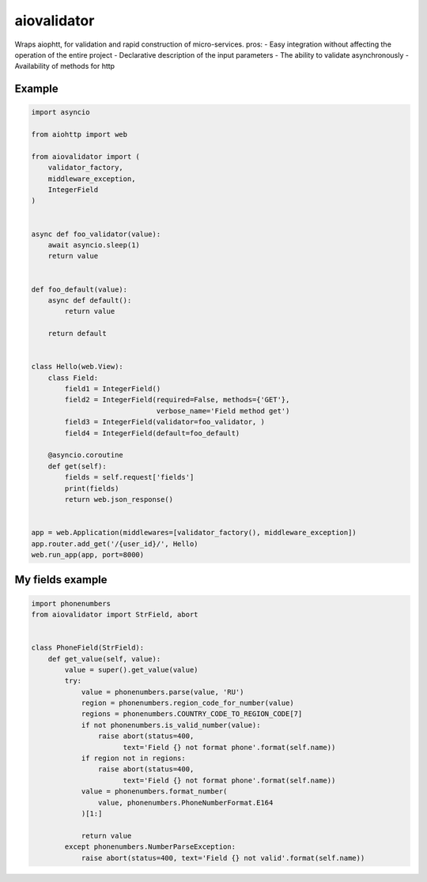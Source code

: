 aiovalidator
============
.. image:: https://travis-ci.org/vir-mir/aiovalidator.svg?branch=master
    :target: https://travis-ci.org/vir-mir/aiovalidator
.. image:: https://codecov.io/gh/vir-mir/aiovalidator/branch/master/graph/badge.svg
    :target: https://codecov.io/gh/vir-mir/aiovalidator

Wraps aiophtt, for validation and rapid construction of micro-services.
pros:
- Easy integration without affecting the operation of the entire project
- Declarative description of the input parameters
- The ability to validate asynchronously
- Availability of methods for http


Example
-------

.. code-block:: python

    import asyncio

    from aiohttp import web

    from aiovalidator import (
        validator_factory,
        middleware_exception,
        IntegerField
    )


    async def foo_validator(value):
        await asyncio.sleep(1)
        return value


    def foo_default(value):
        async def default():
            return value

        return default


    class Hello(web.View):
        class Field:
            field1 = IntegerField()
            field2 = IntegerField(required=False, methods={'GET'},
                                  verbose_name='Field method get')
            field3 = IntegerField(validator=foo_validator, )
            field4 = IntegerField(default=foo_default)

        @asyncio.coroutine
        def get(self):
            fields = self.request['fields']
            print(fields)
            return web.json_response()


    app = web.Application(middlewares=[validator_factory(), middleware_exception])
    app.router.add_get('/{user_id}/', Hello)
    web.run_app(app, port=8000)


My fields example
-----------------

.. code-block:: python

    import phonenumbers
    from aiovalidator import StrField, abort


    class PhoneField(StrField):
        def get_value(self, value):
            value = super().get_value(value)
            try:
                value = phonenumbers.parse(value, 'RU')
                region = phonenumbers.region_code_for_number(value)
                regions = phonenumbers.COUNTRY_CODE_TO_REGION_CODE[7]
                if not phonenumbers.is_valid_number(value):
                    raise abort(status=400,
                          text='Field {} not format phone'.format(self.name))
                if region not in regions:
                    raise abort(status=400,
                          text='Field {} not format phone'.format(self.name))
                value = phonenumbers.format_number(
                    value, phonenumbers.PhoneNumberFormat.E164
                )[1:]

                return value
            except phonenumbers.NumberParseException:
                raise abort(status=400, text='Field {} not valid'.format(self.name))
